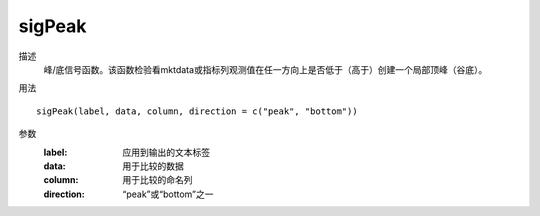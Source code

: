 sigPeak
=======

描述
    峰/底信号函数。该函数检验看mktdata或指标列观测值在任一方向上是否低于（高于）创建一个局部顶峰（谷底）。

用法
::

    sigPeak(label, data, column, direction = c("peak", "bottom"))

参数
    :label: 应用到输出的文本标签
    :data: 用于比较的数据
    :column: 用于比较的命名列
    :direction: “peak”或“bottom”之一
